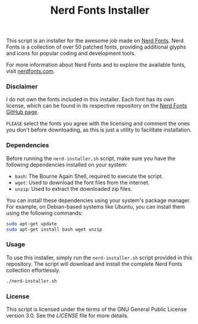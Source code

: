 #+TITLE: Nerd Fonts Installer

This script is an installer for the awesome job made on [[https://github.com/ryanoasis/nerd-fonts][Nerd
Fonts]]. Nerd Fonts is a collection of over 50 patched fonts,
providing additional glyphs and icons for popular coding and
development tools.

For more information about Nerd Fonts and to explore the available
fonts, visit [[https://www.nerdfonts.com/][nerdfonts.com]].


*** Disclaimer

I do not own the fonts included in this installer. Each font has its
own license, which can be found in its respective repository on the
[[https://github.com/ryanoasis/nerd-fonts][Nerd Fonts GitHub page]].

~PLEASE~ select the fonts you agree with the licensing and comment the
ones you don't before downloading, as this is just a utility to
facilitate installation.

*** Dependencies

Before running the ~nerd-installer.sh~ script, make sure you have the
following dependencies installed on your system:

- ~bash~: The Bourne Again Shell, required to execute the script.
- ~wget~: Used to download the font files from the internet.
- ~unzip~: Used to extract the downloaded zip files.

You can install these dependencies using your system's package
manager. For example, on Debian-based systems like Ubuntu, you can
install them using the following commands:

#+BEGIN_SRC bash
sudo apt-get update
sudo apt-get install bash wget unzip
#+END_SRC

*** Usage

To use this installer, simply run the ~nerd-installer.sh~ script
provided in this repository. The script will download and install the
complete Nerd Fonts collection effortlessly.

#+BEGIN_SRC bash
./nerd-installer.sh
#+END_SRC

*** License

This script is licensed under the terms of the GNU General Public
License version 3.0. See the [[LICENSE][LICENSE]] file for more details.
